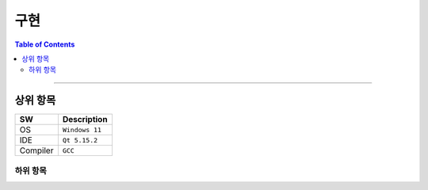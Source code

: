 *********************************
구현
*********************************

.. contents:: Table of Contents

---------

상위 항목
========

+------------+----------+-------------------------+
| SW         | Description                        |
+============+==========+=========================+
| OS         | ``Windows 11``                     |
+------------+----------+-------------------------+
| IDE        | ``Qt 5.15.2``                      |
+------------+----------+-------------------------+
| Compiler   | ``GCC``                            |
+------------+----------+-------------------------+


하위 항목
--------